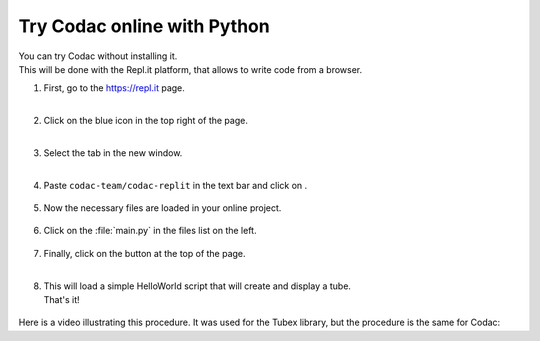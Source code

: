.. _sec-py-project-online:

############################
Try Codac online with Python 
############################

| You can try Codac without installing it. 
| This will be done with the Repl.it platform, that allows to write code from a browser.


.. |add_button| image:: img/replit_1.png
                      :height: 30px

.. |add_button_2| image:: img/replit_8.png
                      :height: 30px

.. |github_button| image:: img/replit_7.png
                      :height: 30px

.. |run_button| image:: img/replit_5.png
                      :height: 40px

.. |import_button| image:: img/replit_9.png
                      :height: 30px

#. | First, go to the `https://repl.it <https://repl.it>`_ page.
   | 

#. | Click on the blue icon |add_button_2| in the top right of the page.
   |

#. | Select the tab |github_button| in the new window.
   |

#. Paste ``codac-team/codac-replit`` in the text bar and click on |import_button|.

    .. image:: img/replit_2.png
      :width: 400px

#. | Now the necessary files are loaded in your online project. 

    .. image:: img/replit_3.png
      :width: 300px

#. Click on the :file:`main.py` in the files list on the left.

    .. image:: img/replit_4.png

#. | Finally, click on the |run_button| button at the top of the page.
   |

#. | This will load a simple HelloWorld script that will create and display a tube.
   | That's it!

    .. image:: img/replit_6.png
      :width: 300px


Here is a video illustrating this procedure. It was used for the Tubex library, but the procedure is the same for Codac:

.. raw:: html

  <div style="position: relative; padding-bottom: 56.25%; height: 0; overflow: hidden; max-width: 100%; height: auto; margin-bottom: 30px;">
      <iframe src="https://www.youtube.com/embed/XTpJk4lIwgw" frameborder="0" allowfullscreen style="position: absolute; top: 0; left: 0; width: 100%; height: 100%;"></iframe>
  </div>
